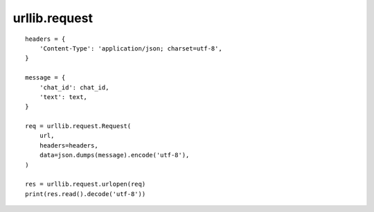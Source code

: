 ===============================================================================
urllib.request
===============================================================================
::

    headers = {
        'Content-Type': 'application/json; charset=utf-8',
    }

    message = {
        'chat_id': chat_id,
        'text': text,
    }

    req = urllib.request.Request(
        url,
        headers=headers,
        data=json.dumps(message).encode('utf-8'),
    )

    res = urllib.request.urlopen(req)
    print(res.read().decode('utf-8'))
